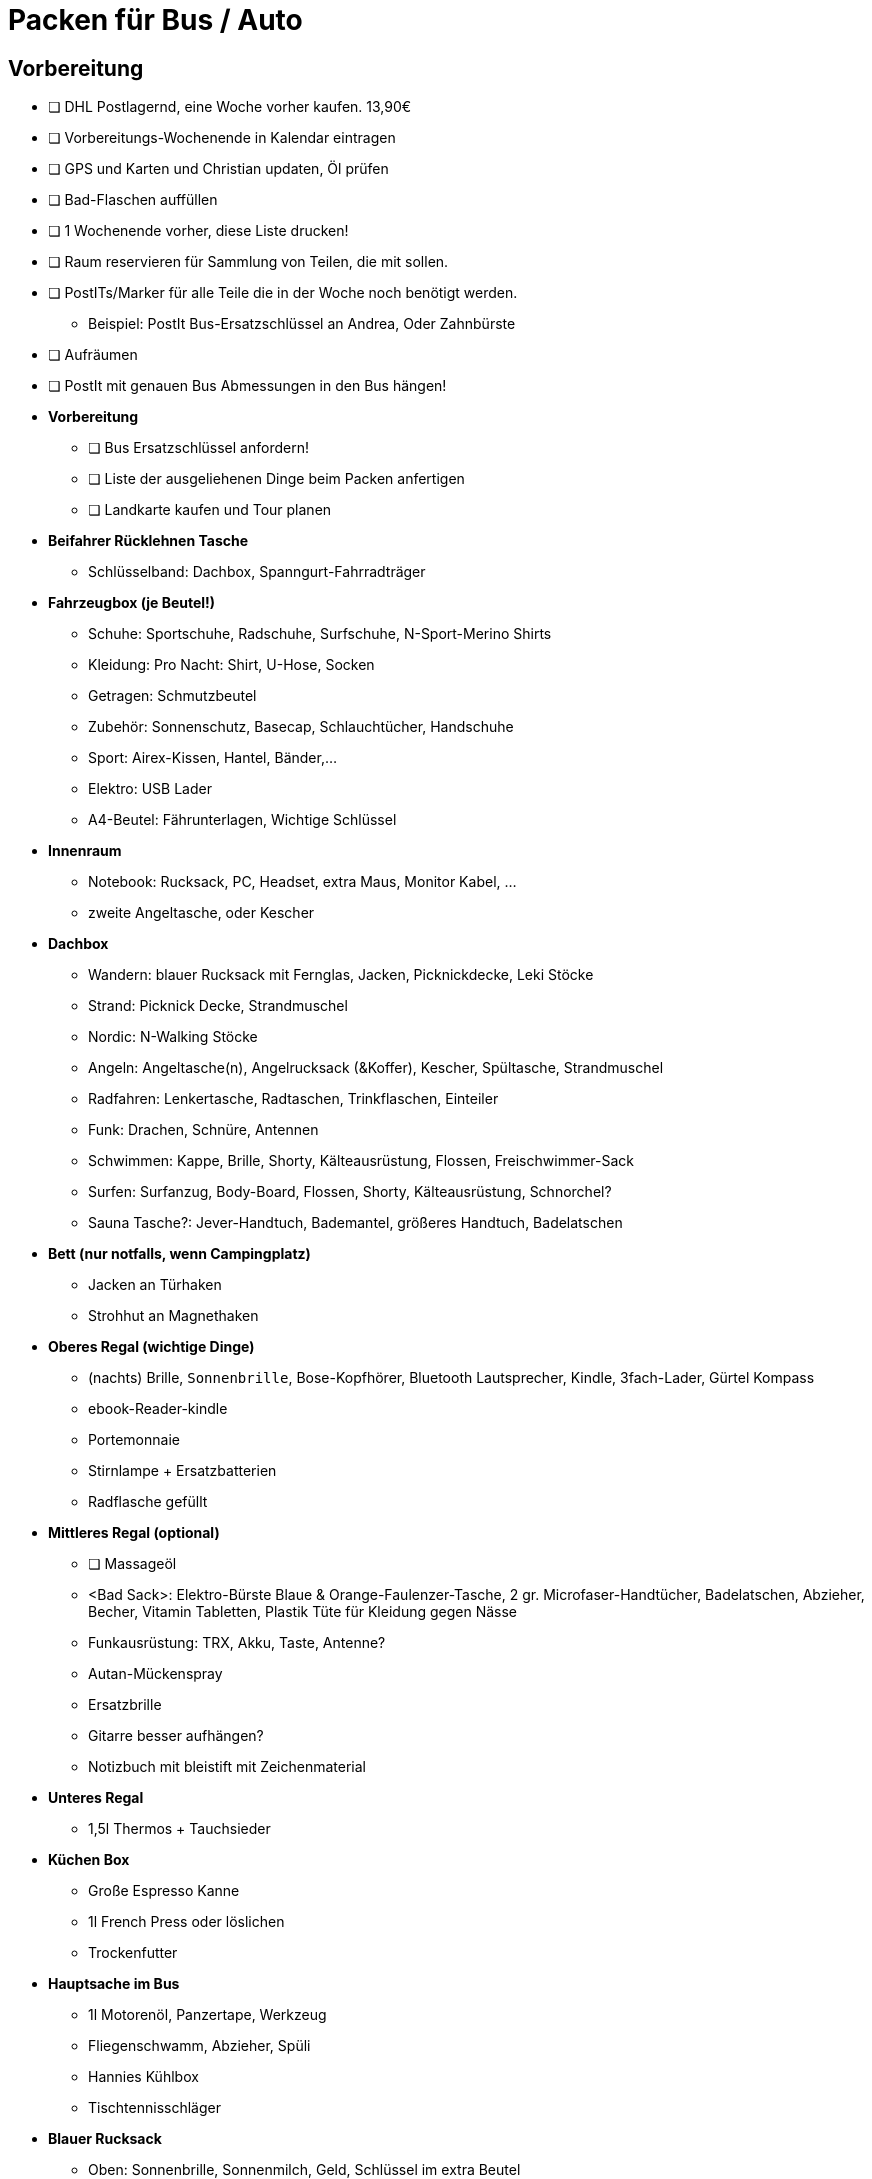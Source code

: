 // include::{root}/.inc/include.adoc[]

= Packen für Bus / Auto

== Vorbereitung
* [ ] DHL Postlagernd, eine Woche vorher kaufen. 13,90€
* [ ] Vorbereitungs-Wochenende in Kalendar eintragen
* [ ] GPS und Karten und Christian updaten, Öl prüfen
* [ ] Bad-Flaschen auffüllen
* [ ] 1 Wochenende vorher, diese Liste drucken!
* [ ] Raum reservieren für Sammlung von Teilen, die mit sollen.
* [ ] PostITs/Marker für alle Teile die in der Woche noch benötigt werden.
  ** Beispiel: PostIt Bus-Ersatzschlüssel an Andrea, Oder Zahnbürste
* [ ] Aufräumen
* [ ] PostIt mit genauen Bus Abmessungen in den Bus hängen!

* *Vorbereitung*
  ** [ ] Bus Ersatzschlüssel anfordern!
  ** [ ] Liste der ausgeliehenen Dinge beim Packen anfertigen
  ** [ ] Landkarte kaufen und Tour planen

* *Beifahrer Rücklehnen Tasche*
  ** Schlüsselband: Dachbox, Spanngurt-Fahrradträger

* *Fahrzeugbox (je Beutel!)*
  ** Schuhe:   Sportschuhe, Radschuhe, Surfschuhe, N-Sport-Merino Shirts
  ** Kleidung: Pro Nacht: Shirt, U-Hose, Socken
  ** Getragen: Schmutzbeutel
  ** Zubehör:  Sonnenschutz, Basecap, Schlauchtücher, Handschuhe
  ** Sport:    Airex-Kissen, Hantel, Bänder,...
  ** Elektro:  USB Lader
  ** A4-Beutel: Fährunterlagen, Wichtige Schlüssel

* *Innenraum*
  ** Notebook: Rucksack, PC, Headset, extra Maus, Monitor Kabel, ...
  ** zweite Angeltasche, oder Kescher

* *Dachbox*
  ** Wandern:    blauer Rucksack mit Fernglas, Jacken, Picknickdecke, Leki Stöcke
  ** Strand:     Picknick Decke, Strandmuschel
  ** Nordic:     N-Walking Stöcke
  ** Angeln:     Angeltasche(n), Angelrucksack (&Koffer), Kescher, Spültasche, Strandmuschel
  ** Radfahren:  Lenkertasche, Radtaschen, Trinkflaschen, Einteiler
  ** Funk:       Drachen, Schnüre, Antennen
  ** Schwimmen:  Kappe, Brille, Shorty, Kälteausrüstung, Flossen, Freischwimmer-Sack
  ** Surfen:     Surfanzug, Body-Board, Flossen, Shorty, Kälteausrüstung, Schnorchel?
  ** Sauna Tasche?: Jever-Handtuch, Bademantel, größeres Handtuch, Badelatschen

* *Bett (nur notfalls, wenn Campingplatz)*
  ** Jacken an Türhaken
  ** Strohhut an Magnethaken

* *Oberes Regal (wichtige Dinge)*
  ** (nachts) Brille, `Sonnenbrille`, Bose-Kopfhörer, Bluetooth Lautsprecher, Kindle, 3fach-Lader, Gürtel Kompass
  ** ebook-Reader-kindle
  ** Portemonnaie
  ** Stirnlampe + Ersatzbatterien
  ** Radflasche gefüllt

* *Mittleres Regal (optional)*
  ** [ ] Massageöl
  ** <Bad Sack>: Elektro-Bürste Blaue & Orange-Faulenzer-Tasche, 2 gr. Microfaser-Handtücher, Badelatschen, Abzieher, Becher, Vitamin Tabletten, Plastik Tüte für Kleidung gegen Nässe
  ** Funkausrüstung: TRX, Akku, Taste, Antenne?
  ** Autan-Mückenspray
  ** Ersatzbrille
  ** Gitarre besser aufhängen?
  ** Notizbuch mit bleistift mit Zeichenmaterial

* *Unteres Regal*
  ** 1,5l Thermos + Tauchsieder

* *Küchen Box*
  ** Große Espresso Kanne
  ** 1l French Press oder löslichen
  ** Trockenfutter

* *Hauptsache im Bus*
  ** 1l Motorenöl, Panzertape, Werkzeug
  ** Fliegenschwamm, Abzieher, Spüli
  ** Hannies Kühlbox
  ** Tischtennisschläger

* *Blauer Rucksack*
  ** Oben: Sonnenbrille, Sonnenmilch, Geld, Schlüssel im extra Beutel
  ** Haupt: Schwimmbrille, Handtuch, Flossen, Wasser, Snacks

== Bus Fächer
* Breite 97, Tiefe 17-21, Höhe 17 und mehr
* Aufteilung der Materialien, nach wie oft brauche ich... u.U. Depots schaffen

== Vorm Verlassen des Hauses
* [ ] Fenster zu, 3 Türen abgeschlossen, Wasser aus, Strom aus, alles rausziehen, Toilette mit Reiniger
* [ ] Müll raus, Blumen gießen, "Bitte keine Zeitung oder Werbung" Aufkleber

== Proviant
* [ ] Die Reis mit Linsen oder Kichererbsen Fertig-Tüten zum warm machen kann man kalt essesn

== Campingplatz-Routine
* Perso! + Fragen: Wie funktionieren die Duschen, Waschmaschine? Ist Wasser Trinkwasser? Wo ist was?
* Alles Rausstellen bis auf Essen, Wäscheleine zum Trocknen
* Nachtvorbereitung: Wo sind die Toiletten? Wasser, Stirnlampe klar.
* Heißes Wasser per Tauchsieder möglich?
* Fragen, ob man rechtzeitig morgens wieder rausfahren kann z.B. zur Fähre

== Was wirklich (oder nicht) benutzt, lessons learned
* Angeln kaum zu viel anderes, Schwimmen oft, Wandern gerne, Radfahren selten wenn alleine.
* Body Board nicht benutzt wenn keine Wellen
* Schlafen statt Kindle, Handy statt PC.
* Besser vorbereiten mit Karte!
* Schnorcheln macht Spaß
* Wünsche: Mehr Bewegung!
* 5000km 3000€ 3Wochen

== Musik
* L'italiano - Toto Cutugno

== Offene Bus ToDos
* [ ] Regal Stütze, Halterungsbox damit die Flaschen nicht rumfliegen
* [ ] X2 lange Wäscheleine reicht nicht für 2
* [ ] Genaue Abmessungen Bus bestimmen
* [ ] Tischtennisschläger
* [ ] 2 Weiße Funktionsshirts
* [ ] Angelruten Rohr
* [ ] Extra Panzertape kaufen
* [ ] Mückennetz magnetisch
* [ ] Neue Badehose
